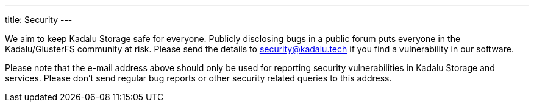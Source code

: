 ---
title: Security
---

We aim to keep Kadalu Storage safe for everyone. Publicly disclosing bugs in a public forum puts everyone in the Kadalu/GlusterFS community at risk. Please send the details to security@kadalu.tech if you find a vulnerability in our software.

Please note that the e-mail address above should only be used for reporting security vulnerabilities in Kadalu Storage and services. Please don't send regular bug reports or other security related queries to this address.
